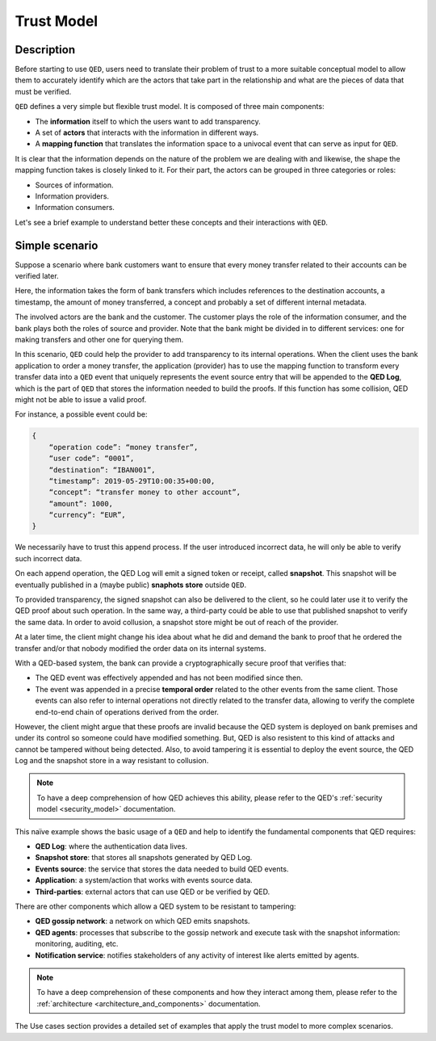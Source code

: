 .. _trust_model:

Trust Model
===========

Description
-----------

Before starting to use ``QED``, users need to translate their problem of trust
to a more suitable conceptual model to allow them to accurately identify which
are the actors that take part in the relationship and what are the pieces of
data that must be verified.

``QED`` defines a very simple but flexible trust model. It is composed of
three main components:

- The **information** itself to which the users want to add transparency.
- A set of **actors** that interacts with the information in different ways.
- A **mapping function** that translates the information space to a
  univocal event that can serve as input for ``QED``.

It is clear that the information depends on the nature of the problem we are
dealing with and likewise, the shape the mapping function takes is closely
linked to it. For their part, the actors can be grouped in three categories
or roles:

- Sources of information.
- Information providers.
- Information consumers.

Let's see a brief example to understand better these concepts and their
interactions with ``QED``.

Simple scenario
---------------

Suppose a scenario where bank customers want to ensure that every
money transfer related to their accounts can be verified later.

Here, the information takes the form of bank transfers which includes
references to the destination accounts, a timestamp, the amount of money
transferred, a concept and probably a set of different internal metadata.

The involved actors are the bank and the customer. The customer plays the role
of the information consumer, and the bank plays both the roles of source and
provider. Note that the bank might be divided in to different services: one
for making transfers and other one for querying them.

.. image:: ../_static/images/qed_bank_transfers.png
    :align: center

In this scenario, ``QED`` could help the provider to add transparency to its
internal operations. When the client uses the bank application to order a money
transfer, the application (provider) has to use the mapping function to
transform every transfer data into a ``QED`` event that uniquely represents
the event source entry that will be appended to the **QED Log**, which is the
part of ``QED`` that stores the information needed to build the proofs. If this
function has some collision, QED might not be able to issue a valid proof.

For instance, a possible event could be:

.. code-block:: javascript

    {
        “operation code”: “money transfer”,
        “user code”: “0001”,
        “destination”: “IBAN001”,
        “timestamp”: 2019-05-29T10:00:35+00:00,
        “concept”: “transfer money to other account”,
        “amount”: 1000,
        “currency”: “EUR”,
    }


We necessarily have to trust this append process. If the user introduced
incorrect data, he will only be able to verify such incorrect data.

.. image:: ../_static/images/qed_bank_transfers_map.png
    :align: center

On each append operation, the QED Log will emit a signed token or receipt,
called **snapshot**. This snapshot will be eventually published in a
(maybe public) **snaphots store** outside ``QED``.

To provided transparency, the signed snapshot can also be delivered to
the client, so he could later use it to verify the QED proof about such
operation. In the same way, a third-party could be able to use that
published snapshot to verify the same data. In order to avoid collusion,
a snapshot store might be out of reach of the provider.

.. image:: ../_static/images/qed_bank_transfers_snapshot.png
    :align: center

At a later time, the client might change his idea about what he did and
demand the bank to proof that he ordered the transfer and/or that nobody
modified the order data on its internal systems.

.. image:: ../_static/images/qed_bank_transfers_proof.png
    :align: center

With a QED-based system, the bank can provide a cryptographically secure
proof that verifies that:

- The QED event was effectively appended and has not been modified since then.
- The event was appended in a precise **temporal order** related to the
  other events from the same client. Those events can also refer to internal
  operations not directly related to the transfer data, allowing to verify
  the complete end-to-end chain of operations derived from the order.

.. image:: ../_static/images/qed_bank_transfers_verify2.png
    :align: center

However, the client might argue that these proofs are invalid because the QED
system is deployed on bank premises and under its control so someone could
have modified something. But, QED is also resistent to this kind of attacks
and cannot be tampered without being detected. Also, to avoid tampering it
is essential to deploy the event source, the QED Log and the snapshot store
in a way resistant to collusion.

.. note::

    To have a deep comprehension of how QED achieves this ability, please
    refer to the QED's :ref:`security model <security_model>` documentation.

This naïve example shows the basic usage of a ``QED`` and help to identify
the fundamental components that QED requires:

- **QED Log**: where the authentication data lives.
- **Snapshot store**: that stores all snapshots generated by QED Log.
- **Events source**: the service that stores the data needed to build QED
  events.
- **Application**: a system/action that works with events source data.
- **Third-parties**: external actors that can use QED or be verified by QED.

There are other components which allow a QED system to be resistant to
tampering:

- **QED gossip network**: a network on which QED emits snapshots.
- **QED agents**: processes that subscribe to the gossip network and execute
  task with the snapshot information: monitoring, auditing, etc.
- **Notification service**: notifies stakeholders of any activity of
  interest like alerts emitted by agents.

.. note::

    To have a deep comprehension of these components and how they interact
    among them, please refer to the
    :ref:`architecture <architecture_and_components>` documentation.

The Use cases section provides a detailed set of examples that apply the
trust model to more complex scenarios.
